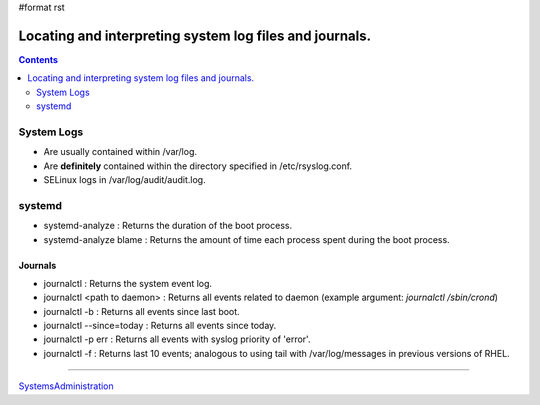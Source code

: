 #format rst

Locating and interpreting system log files and journals.
========================================================

.. contents:: :depth: 2

System Logs
-----------

* Are usually contained within /var/log.

* Are **definitely** contained within the directory specified in /etc/rsyslog.conf.

* SELinux logs in /var/log/audit/audit.log.

systemd
-------

* systemd-analyze : Returns the duration of the boot process.

* systemd-analyze blame : Returns the amount of time each process spent during the boot process.

Journals
~~~~~~~~

* journalctl : Returns the system event log.

* journalctl <path to daemon> : Returns all events related to daemon (example argument: *journalctl /sbin/crond*)

* journalctl -b : Returns all events since last boot.

* journalctl --since=today : Returns all events since today.

* journalctl -p err : Returns all events with syslog priority of 'error'.

* journalctl -f : Returns last 10 events; analogous to using tail with /var/log/messages in previous versions of RHEL.

-------------------------



SystemsAdministration_

.. ############################################################################

.. _SystemsAdministration: ../SystemsAdministration

